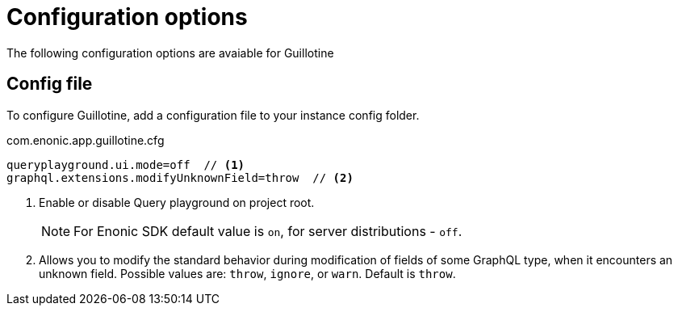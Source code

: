 = Configuration options

The following configuration options are avaiable for Guillotine

== Config file

To configure Guillotine, add a configuration file to your instance config folder.

.com.enonic.app.guillotine.cfg
[source,properties]
----
queryplayground.ui.mode=off  // <1>
graphql.extensions.modifyUnknownField=throw  // <2>
----

<1> Enable or disable Query playground on project root.
+
NOTE: For Enonic SDK default value is `on`, for server distributions - `off`.

<2> Allows you to modify the standard behavior during modification of fields of some GraphQL type, when it encounters an unknown field. Possible values are: `throw`, `ignore`, or `warn`. Default is `throw`.
